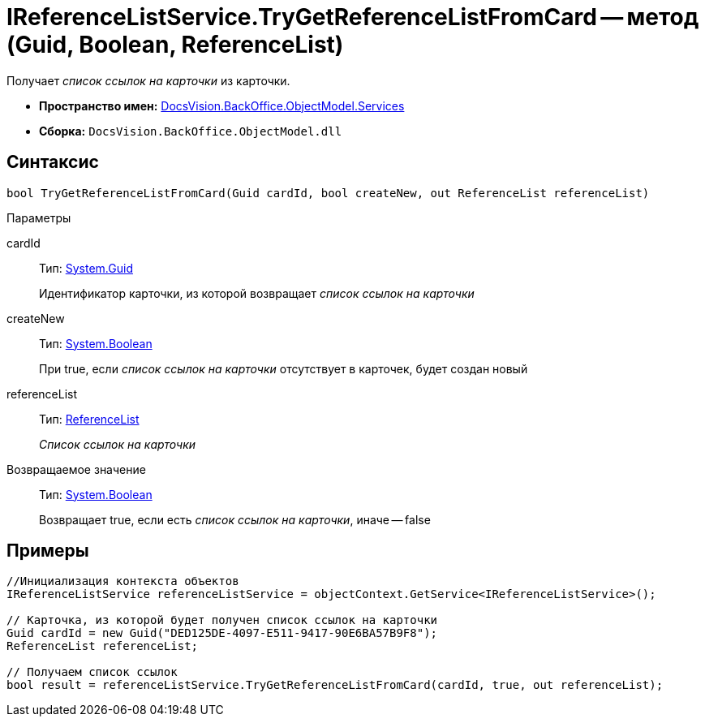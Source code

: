 = IReferenceListService.TryGetReferenceListFromCard -- метод (Guid, Boolean, ReferenceList)

Получает _список ссылок на карточки_ из карточки.

* *Пространство имен:* xref:api/DocsVision/BackOffice/ObjectModel/Services/Services_NS.adoc[DocsVision.BackOffice.ObjectModel.Services]
* *Сборка:* `DocsVision.BackOffice.ObjectModel.dll`

== Синтаксис

[source,csharp]
----
bool TryGetReferenceListFromCard(Guid cardId, bool createNew, out ReferenceList referenceList)
----

Параметры

cardId::
Тип: http://msdn.microsoft.com/ru-ru/library/system.guid.aspx[System.Guid]
+
Идентификатор карточки, из которой возвращает _список ссылок на карточки_
createNew::
Тип: http://msdn.microsoft.com/ru-ru/library/system.boolean.aspx[System.Boolean]
+
При true, если _список ссылок на карточки_ отсутствует в карточек, будет создан новый
referenceList::
Тип: xref:api/DocsVision/BackOffice/ObjectModel/ReferenceList_CL.adoc[ReferenceList]
+
_Список ссылок на карточки_

Возвращаемое значение::
Тип: http://msdn.microsoft.com/ru-ru/library/system.boolean.aspx[System.Boolean]
+
Возвращает true, если есть _список ссылок на карточки_, иначе -- false

== Примеры

[source,csharp]
----
//Инициализация контекста объектов
IReferenceListService referenceListService = objectContext.GetService<IReferenceListService>();

// Карточка, из которой будет получен список ссылок на карточки
Guid cardId = new Guid("DED125DE-4097-E511-9417-90E6BA57B9F8");
ReferenceList referenceList;

// Получаем список ссылок
bool result = referenceListService.TryGetReferenceListFromCard(cardId, true, out referenceList);
----
